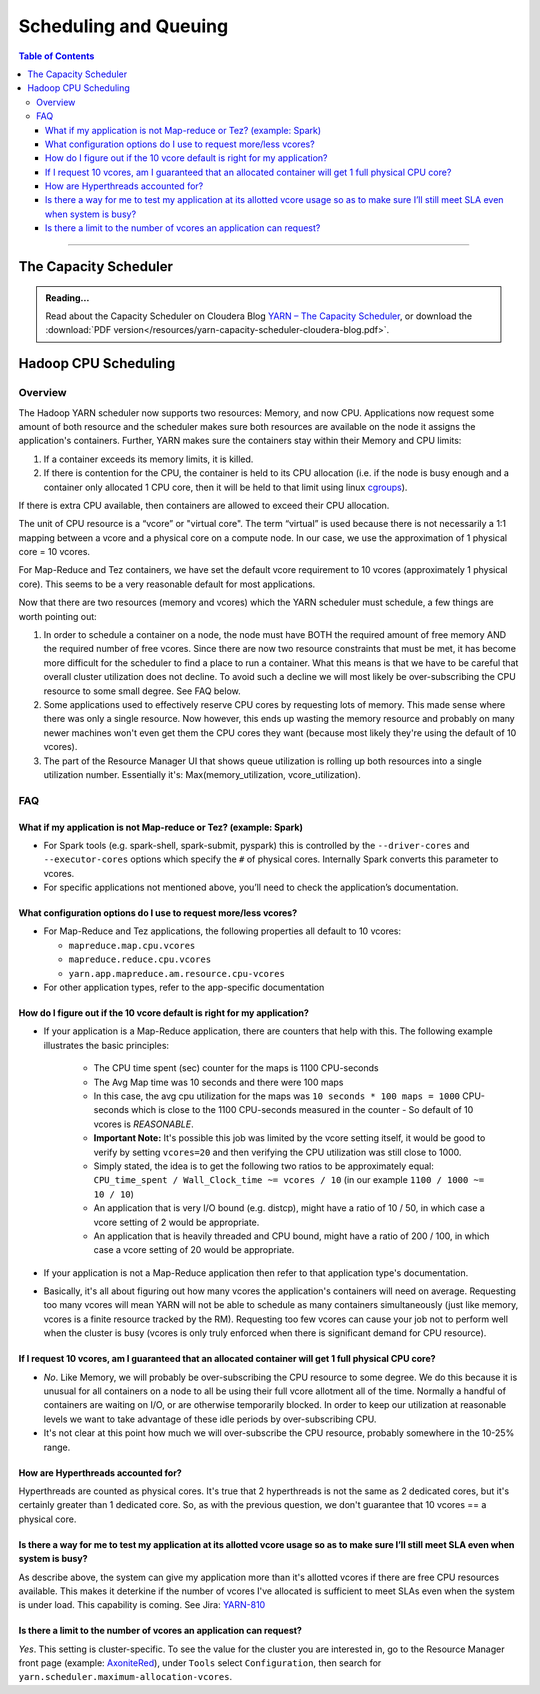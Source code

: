 .. _hadoop_guide_yarn_scheduling:

**********************
Scheduling and Queuing
**********************

.. contents:: Table of Contents
  :local:
  :depth: 3

-----------


The Capacity Scheduler
======================

.. admonition:: Reading...
   :class: readingbox

   Read about the Capacity Scheduler on Cloudera Blog `YARN – The Capacity Scheduler <https://blog.cloudera.com/yarn-capacity-scheduler>`_, or download the :download:`PDF version</resources/yarn-capacity-scheduler-cloudera-blog.pdf>`.

Hadoop CPU Scheduling
=====================

.. _hadoop_guide_yarn_cpu_scheduling_overview:

Overview
--------

The Hadoop YARN scheduler now supports two resources: Memory, and now CPU.
Applications now request some amount of both resource and the scheduler makes sure both resources are
available on the node it assigns the application's containers.
Further, YARN makes sure the containers stay within their Memory and CPU limits:

#. If a container exceeds its memory limits, it is killed.
#. If there is contention for the CPU, the container is held to its CPU allocation
   (i.e. if the node is busy enough and a container only allocated 1 CPU core, then it will be held to that limit using linux
   `cgroups <https://access.redhat.com/documentation/en-US/Red_Hat_Enterprise_Linux/6/html/Resource_Management_Guide/ch01.html>`_).

If there is extra CPU available, then containers are allowed to exceed their CPU allocation.

The unit of CPU resource is a “vcore” or "virtual core". The term “virtual” is used because there is not necessarily a 1:1 mapping between a vcore and a physical core on a compute node. In our case, we use the approximation of 1 physical core = 10 vcores.

For Map-Reduce and Tez containers, we have set the default vcore requirement to 10 vcores (approximately 1 physical core). This seems to be a very reasonable default for most applications.

Now that there are two resources (memory and vcores) which the YARN scheduler must schedule, a few things are worth pointing out:

#. In order to schedule a container on a node, the node must have BOTH the required amount of free memory AND the required number of free vcores. Since there are now two resource constraints that must be met, it has become more difficult for the scheduler to find a place to run a container. What this means is that we have to be careful that overall cluster utilization does not decline. To avoid such a decline we will most likely be over-subscribing the CPU resource to some small degree. See FAQ below.
#. Some applications used to effectively reserve CPU cores by requesting lots of memory. This made sense where there was only a single resource. Now however, this ends up wasting the memory resource and probably on many newer machines won't even get them the CPU cores they want (because most likely they're using the default of 10 vcores).
#. The part of the Resource Manager UI that shows queue utilization is rolling up both resources into a single utilization number. Essentially it's: Max(memory_utilization, vcore_utilization).

FAQ
---

What if my application is not Map-reduce or Tez? (example: Spark)
^^^^^^^^^^^^^^^^^^^^^^^^^^^^^^^^^^^^^^^^^^^^^^^^^^^^^^^^^^^^^^^^^
* For Spark tools (e.g. spark-shell, spark-submit, pyspark) this is controlled by the ``--driver-cores`` and ``--executor-cores`` options which specify the ``#`` of physical cores. Internally Spark converts this parameter to vcores.
* For specific applications not mentioned above, you’ll need to check the application’s documentation.


What configuration options do I use to request more/less vcores?
^^^^^^^^^^^^^^^^^^^^^^^^^^^^^^^^^^^^^^^^^^^^^^^^^^^^^^^^^^^^^^^^

* For Map-Reduce and Tez applications, the following properties all default to 10 vcores:

  * ``mapreduce.map.cpu.vcores``
  * ``mapreduce.reduce.cpu.vcores``
  * ``yarn.app.mapreduce.am.resource.cpu-vcores``

* For other application types, refer to the app-specific documentation

How do I figure out if the 10 vcore default is right for my application?
^^^^^^^^^^^^^^^^^^^^^^^^^^^^^^^^^^^^^^^^^^^^^^^^^^^^^^^^^^^^^^^^^^^^^^^^

* If your application is a Map-Reduce application, there are counters that help with this. The following example illustrates the basic principles:

   * The CPU time spent (sec) counter for the maps is 1100 CPU-seconds
   * The Avg Map time was 10 seconds and there were 100 maps
   * In this case, the avg cpu utilization for the maps was ``10 seconds * 100 maps = 1000`` CPU-seconds which is close to the 1100 CPU-seconds measured in the counter - So default of 10 vcores is *REASONABLE*.
   * **Important Note:** It's possible this job was limited by the vcore setting itself, it would be good to verify by setting ``vcores=20`` and then verifying the CPU utilization was still close to 1000.
   * Simply stated, the idea is to get the following two ratios to be approximately equal: ``CPU_time_spent / Wall_Clock_time ~= vcores / 10`` (in our example ``1100 / 1000 ~= 10 / 10``)
   * An application that is very I/O bound (e.g. distcp), might have a ratio of 10 / 50, in which case a vcore setting of 2 would be appropriate.
   * An application that is heavily threaded and CPU bound, might have a ratio of 200 / 100, in which case a vcore setting of 20 would be appropriate.

* If your application is not a Map-Reduce application then refer to that application type's documentation.
* Basically, it's all about figuring out how many vcores the application's containers will need on average. Requesting too many vcores will mean YARN will not be able to schedule as many containers simultaneously (just like memory, vcores is a finite resource tracked by the RM). Requesting too few vcores can cause your job not to perform well when the cluster is busy (vcores is only truly enforced when there is significant demand for CPU resource).


If I request 10 vcores, am I guaranteed that an allocated container will get 1 full physical CPU core?
^^^^^^^^^^^^^^^^^^^^^^^^^^^^^^^^^^^^^^^^^^^^^^^^^^^^^^^^^^^^^^^^^^^^^^^^^^^^^^^^^^^^^^^^^^^^^^^^^^^^^^

* *No*. Like Memory, we will probably be over-subscribing the CPU resource to some degree. We do this because it is unusual for all containers on a node to all be using their full vcore allotment all of the time. Normally a handful of containers are waiting on I/O, or are otherwise temporarily blocked. In order to keep our utilization at reasonable levels we want to take advantage of these idle periods by over-subscribing CPU.
* It's not clear at this point how much we will over-subscribe the CPU resource, probably somewhere in the 10-25% range.

How are Hyperthreads accounted for?
^^^^^^^^^^^^^^^^^^^^^^^^^^^^^^^^^^^

Hyperthreads are counted as physical cores. It's true that 2 hyperthreads is not the same as 2 dedicated cores, but it's certainly greater than 1 dedicated core. So, as with the previous question, we don't guarantee that 10 vcores == a physical core.

Is there a way for me to test my application at its allotted vcore usage so as to make sure I’ll still meet SLA even when system is busy?
^^^^^^^^^^^^^^^^^^^^^^^^^^^^^^^^^^^^^^^^^^^^^^^^^^^^^^^^^^^^^^^^^^^^^^^^^^^^^^^^^^^^^^^^^^^^^^^^^^^^^^^^^^^^^^^^^^^^^^^^^^^^^^^^^^^^^^^^^

As describe above, the system can give my application more than it's allotted vcores if there are free CPU resources available. This makes it deterkine if the number of vcores I've allocated is sufficient to meet SLAs even when the system is under load.
This capability is coming. See Jira: `YARN-810 <https://issues.apache.org/jira/browse/YARN-810>`_

Is there a limit to the number of vcores an application can request?
^^^^^^^^^^^^^^^^^^^^^^^^^^^^^^^^^^^^^^^^^^^^^^^^^^^^^^^^^^^^^^^^^^^^
*Yes*. This setting is cluster-specific. To see the value for the cluster you are interested in, go to the Resource Manager front page (example: `AxoniteRed <http://axonitered-jt1.red.ygrid.yahoo.com:8088/cluster/scheduler>`_), under ``Tools`` select ``Configuration``, then search for ``yarn.scheduler.maximum-allocation-vcores``.
